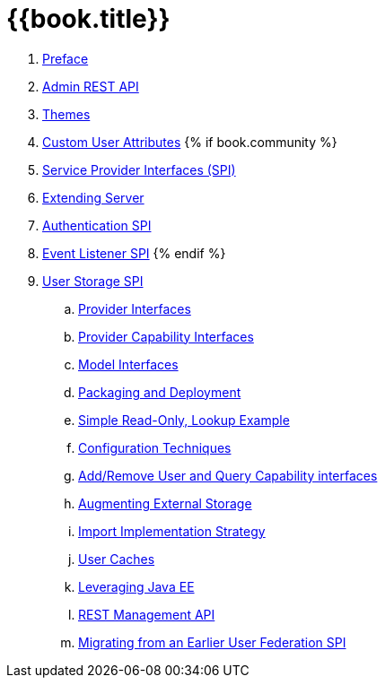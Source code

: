 = {{book.title}}

 . link:topics/preface.adoc[Preface]
 . link:topics/admin-rest-api.adoc[Admin REST API]
 . link:topics/themes.adoc[Themes]
 . link:topics/custom-attributes.adoc[Custom User Attributes]
{% if book.community %}
 . link:topics/providers.adoc[Service Provider Interfaces (SPI)]
 . link:topics/extensions.adoc[Extending Server]
 . link:topics/auth-spi.adoc[Authentication SPI]
 . link:topics/events.adoc[Event Listener SPI]
{% endif %}
 . link:topics/user-storage.adoc[User Storage SPI]
 .. link:topics/user-storage/provider-interfaces.adoc[Provider Interfaces]
 .. link:topics/user-storage/provider-capability-interfaces.adoc[Provider Capability Interfaces]
 .. link:topics/user-storage/model-interfaces.adoc[Model Interfaces]
 .. link:topics/user-storage/packaging.adoc[Packaging and Deployment]
 .. link:topics/user-storage/simple-example.adoc[Simple Read-Only, Lookup Example]
 .. link:topics/user-storage/configuration.adoc[Configuration Techniques]
 .. link:topics/user-storage/registration-query.adoc[Add/Remove User and Query Capability interfaces]
 .. link:topics/user-storage/augmenting.adoc[Augmenting External Storage]
 .. link:topics/user-storage/import.adoc[Import Implementation Strategy]
 .. link:topics/user-storage/cache.adoc[User Caches]
 .. link:topics/user-storage/javaee.adoc[Leveraging Java EE]
 .. link:topics/user-storage/rest.adoc[REST Management API]
 .. link:topics/user-storage/migration.adoc[Migrating from an Earlier User Federation SPI]
